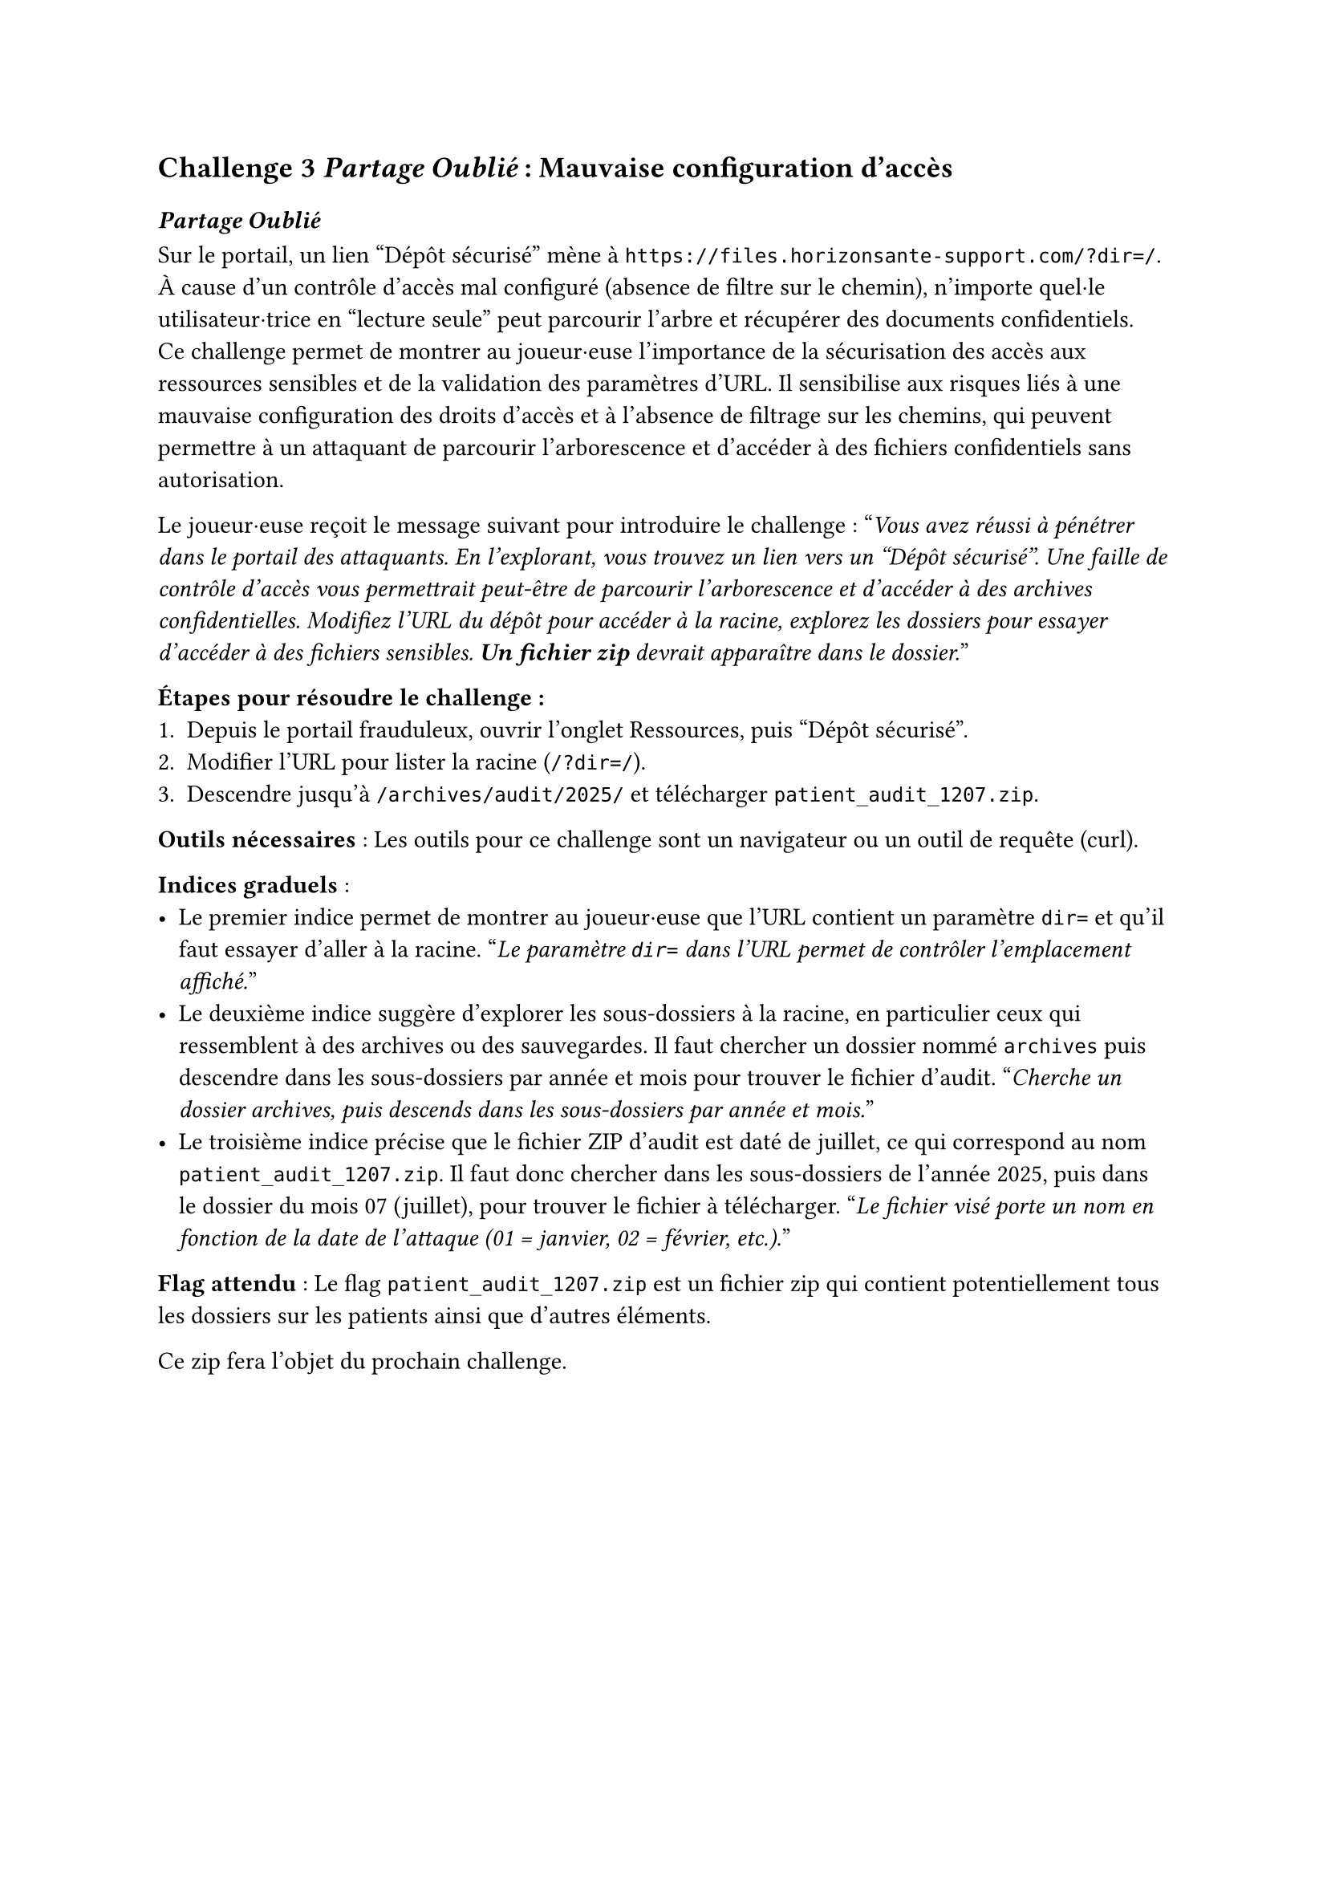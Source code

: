 == Challenge 3 _Partage Oublié_ : Mauvaise configuration d’accès <ch-3>

=== _Partage Oublié_ 
Sur le portail, un lien "Dépôt sécurisé" mène à `https://files.horizonsante-support.com/?dir=/`. À cause d’un contrôle d’accès mal configuré (absence de filtre sur le chemin), n’importe quel·le utilisateur·trice en "lecture seule" peut parcourir l’arbre et récupérer des documents confidentiels.\
Ce challenge permet de montrer au joueur·euse l’importance de la sécurisation des accès aux ressources sensibles et de la validation des paramètres d’URL. Il sensibilise aux risques liés à une mauvaise configuration des droits d’accès et à l’absence de filtrage sur les chemins, qui peuvent permettre à un attaquant de parcourir l’arborescence et d’accéder à des fichiers confidentiels sans autorisation.

Le joueur·euse reçoit le message suivant pour introduire le challenge :
"_Vous avez réussi à pénétrer dans le portail des attaquants. En l'explorant, vous trouvez un lien vers un "Dépôt sécurisé". Une faille de contrôle d’accès vous permettrait peut-être de parcourir l’arborescence et d’accéder à des archives confidentielles. Modifiez l’URL du dépôt pour accéder à la racine, explorez les dossiers pour essayer d'accéder à des fichiers sensibles. *Un fichier zip* devrait apparaître dans le dossier._"

*Étapes pour résoudre le challenge :*
+ Depuis le portail frauduleux, ouvrir l’onglet Ressources, puis "Dépôt sécurisé".
+ Modifier l’URL pour lister la racine (`/?dir=/`).
+ Descendre jusqu’à `/archives/audit/2025/` et télécharger `patient_audit_1207.zip`.

*Outils nécessaires* : Les outils pour ce challenge sont un navigateur ou un outil de requête (curl).

*Indices graduels* :
- Le premier indice permet de montrer au joueur·euse que l'URL contient un paramètre `dir=` et qu'il faut essayer d'aller à la racine. "_Le paramètre `dir=` dans l’URL permet de contrôler l’emplacement affiché._"
- Le deuxième indice suggère d’explorer les sous-dossiers à la racine, en particulier ceux qui ressemblent à des archives ou des sauvegardes. Il faut chercher un dossier nommé `archives` puis descendre dans les sous-dossiers par année et mois pour trouver le fichier d’audit. "_Cherche un dossier archives, puis descends dans les sous-dossiers par année et mois._"
- Le troisième indice précise que le fichier ZIP d’audit est daté de juillet, ce qui correspond au nom `patient_audit_1207.zip`. Il faut donc chercher dans les sous-dossiers de l’année 2025, puis dans le dossier du mois 07 (juillet), pour trouver le fichier à télécharger. "_Le fichier visé porte un nom en fonction de la date de l'attaque (01 = janvier, 02 = février, etc.)._"

*Flag attendu* : Le flag `patient_audit_1207.zip` est un fichier zip qui contient potentiellement tous les dossiers sur les patients ainsi que d'autres éléments.

Ce zip fera l'objet du prochain challenge.

